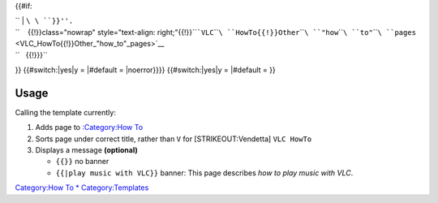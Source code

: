 {{#if:

| `` | ``\ \ ``}}''.``
| ``    {{!}}class="nowrap" style="text-align: right;"{{!}}``\ ```VLC``\ ````\ ``HowTo{{!}}Other``\ ````\ ``"how``\ ````\ ``to"``\ ````\ ``pages`` <VLC_HowTo{{!}}Other_"how_to"_pages>`__
| ``   {{!}}}``

}} {{#switch:\|yes|y = \|#default = \|noerror}}}} {{#switch:\|yes|y = \|#default = }}

Usage
-----

Calling the template currently:

#. Adds page to `:Category:How To <:Category:How_To>`__
#. Sorts page under correct title, rather than ``V`` for [STRIKEOUT:Vendetta] ``VLC HowTo``
#. Displays a message **(optional)**

   -  ``{{``\ \ ``}}`` no banner
   -  ``{{``\ \ ``|play music with VLC}}`` banner: This page describes *how to play music with VLC*.

`Category:How To <Category:How_To>`__ `\* <Category:How_To>`__ `Category:Templates <Category:Templates>`__
